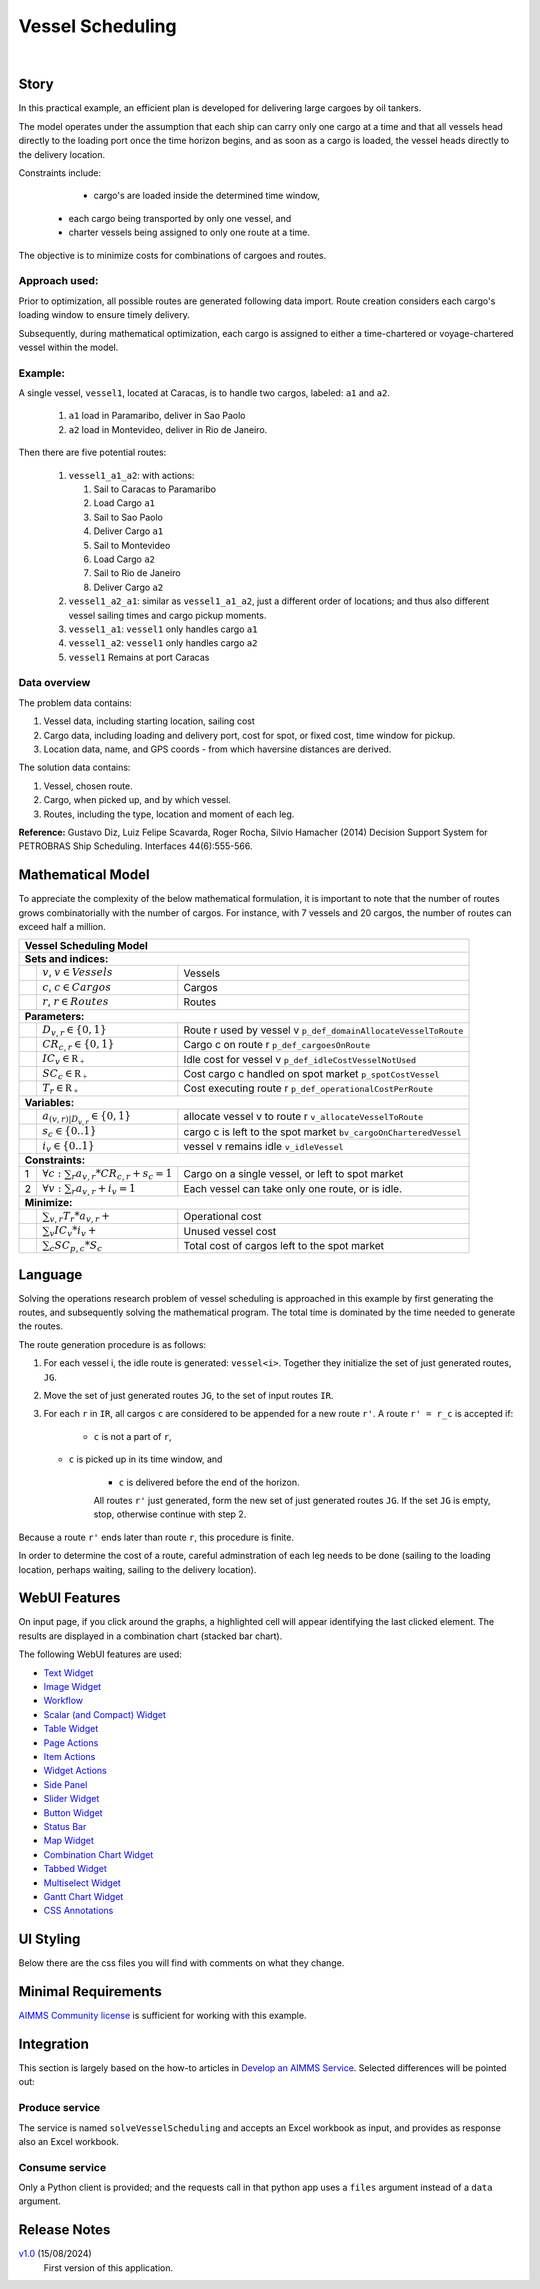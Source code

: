 Vessel Scheduling
=========================
.. meta::
   :keywords: Semi-continuous variables, Mixed Integer Programming model, MIP, combinationchart, table, colors, css
   :description: This AIMMS project illustrates the use of a semi-continuous variable.

.. image:: https://img.shields.io/badge/AIMMS_24.5-ZIP:_Vessel_Scheduling-blue
   :target: https://github.com/aimms/vessel-scheduling/archive/refs/heads/main.zip

.. image:: https://img.shields.io/badge/AIMMS_24.5-Github:_Vessel_Scheduling-blue
   :target: https://github.com/aimms/vessel-scheduling

.. image:: https://img.shields.io/badge/AIMMS_Community-Forum-yellow
   :target: https://community.aimms.com/

|
   
Story
-----

.. from Gabi: I copied what was already written, but i dont love it, since it explains the app not creates a background story. 
.. So, feel free to shift that a little


In this practical example, an efficient plan is developed for delivering large cargoes by oil tankers.

The model operates under the assumption that each ship can carry only one cargo at a time and that 
all vessels head directly to the loading port once the time horizon begins, 
and as soon as a cargo is loaded, the vessel heads directly to the delivery location.

Constraints include: 

	*   cargo's are loaded inside the determined time window, 

    *   each cargo being transported by only one vessel, and
   
    *   charter vessels being assigned to only one route at a time.

The objective is to minimize costs for combinations of cargoes and routes.

Approach used:
^^^^^^^^^^^^^^^

Prior to optimization, all possible routes are generated following data import. 
Route creation considers each cargo's loading window to ensure timely delivery. 

Subsequently, during mathematical optimization, each cargo is assigned to 
either a time-chartered or voyage-chartered vessel within the model. 

Example:
^^^^^^^^^

A single vessel, ``vessel1``, located at Caracas, is to handle two cargos, labeled: ``a1`` and ``a2``.

	#.	``a1`` load in Paramaribo, deliver in Sao Paolo
	
	#.  ``a2`` load in Montevideo, deliver in Rio de Janeiro.

Then there are five potential routes:

	#.	``vessel1_a1_a2``: with actions:

		#.	Sail to Caracas to Paramaribo
		
		#.  Load Cargo ``a1``
		
		#.  Sail to Sao Paolo
		
		#.  Deliver Cargo ``a1``
		
		#.  Sail to Montevideo
		
		#.  Load Cargo ``a2``
		
		#.  Sail to Rio de Janeiro
		
		#.  Deliver Cargo ``a2``

	#. 	``vessel1_a2_a1``: similar as ``vessel1_a1_a2``, just a different order of locations; 
		and thus also different vessel sailing times and cargo pickup moments.
	
	#.  ``vessel1_a1``: ``vessel1`` only handles cargo ``a1``

	#.  ``vessel1_a2``: ``vessel1`` only handles cargo ``a2``

	#.  ``vessel1`` Remains at port Caracas

Data overview
^^^^^^^^^^^^^^

The problem data contains:

#.  Vessel data, including starting location, sailing cost

#.  Cargo data, including loading and delivery port, cost for spot, or fixed cost, time window for pickup.

#.  Location data, name, and GPS coords - from which haversine distances are derived.

The solution data contains: 

#.  Vessel, chosen route.

#.  Cargo, when picked up, and by which vessel.

#.  Routes, including the type, location and moment of each leg.


**Reference:** Gustavo Diz, Luiz Felipe Scavarda, Roger Rocha, Silvio Hamacher (2014) Decision Support System for 
PETROBRAS Ship Scheduling. Interfaces 44(6):555-566.

Mathematical Model
------------------

To appreciate the complexity of the below mathematical formulation, it is important to note that the number of routes grows
combinatorially with the number of cargos. For instance, with 7 vessels and 20 cargos, the number of routes can
exceed half a million.

+-----+-------------------------------------------------------------+-----------------------------------------------------------------------+
|                                                       Vessel Scheduling Model                                                             |
+=====+=============================================================+=======================================================================+
+ **Sets and indices:**                                                                                                                     |
+-----+-------------------------------------------------------------+-----------------------------------------------------------------------+
+     | :math:`v`, :math:`v \in Vessels`                            | Vessels                                                               |
+-----+-------------------------------------------------------------+-----------------------------------------------------------------------+
+     | :math:`c`, :math:`c \in Cargos`                             | Cargos                                                                |
+-----+-------------------------------------------------------------+-----------------------------------------------------------------------+
+     | :math:`r`, :math:`r \in Routes`                             | Routes                                                                |
+-----+-------------------------------------------------------------+-----------------------------------------------------------------------+
| **Parameters:**                                                                                                                           |
+-----+-------------------------------------------------------------+-----------------------------------------------------------------------+
|     | :math:`D_{v,r} \in \{ 0, 1 \}`                              | Route r used by vessel v ``p_def_domainAllocateVesselToRoute``        |
+-----+-------------------------------------------------------------+-----------------------------------------------------------------------+
|     | :math:`CR_{c,r} \in \{ 0, 1 \}`                             | Cargo c on route r  ``p_def_cargoesOnRoute``                          |
+-----+-------------------------------------------------------------+-----------------------------------------------------------------------+
|     | :math:`IC_{v} \in \mathbb{R_{+}}`                           | Idle cost for vessel v ``p_def_idleCostVesselNotUsed``                |
+-----+-------------------------------------------------------------+-----------------------------------------------------------------------+
|     | :math:`SC_{c} \in \mathbb{R_{+}}`                           | Cost cargo c handled on spot market ``p_spotCostVessel``              |
+-----+-------------------------------------------------------------+-----------------------------------------------------------------------+
|     | :math:`T_{r} \in \mathbb{R_{+}}`                            | Cost executing route r    ``p_def_operationalCostPerRoute``           |
+-----+-------------------------------------------------------------+-----------------------------------------------------------------------+
| **Variables:**                                                                                                                            |
+-----+-------------------------------------------------------------+-----------------------------------------------------------------------+
|     | :math:`a_{(v,r)|D_{v,r}} \in \{ 0, 1 \}`                    | allocate vessel v to route r   ``v_allocateVesselToRoute``            |
+-----+-------------------------------------------------------------+-----------------------------------------------------------------------+
|     | :math:`s_{c} \in \{0..1\}`                                  | cargo c is left to the spot market   ``bv_cargoOnCharteredVessel``    |
+-----+-------------------------------------------------------------+-----------------------------------------------------------------------+
|     | :math:`i_{v} \in \{0..1\}`                                  | vessel v remains idle   ``v_idleVessel``                              |
+-----+-------------------------------------------------------------+-----------------------------------------------------------------------+
| **Constraints:**                                                                                                                          |
+-----+-------------------------------------------------------------+-----------------------------------------------------------------------+
|  1  | :math:`\forall c: \sum_r a_{v,r} * CR_{c,r} + s_{c} = 1`    | Cargo on a single vessel, or left to spot market                      |
+-----+-------------------------------------------------------------+-----------------------------------------------------------------------+
|  2  | :math:`\forall v: \sum_r a_{v,r} + i_{v} = 1`               | Each vessel can take only one route, or is idle.                      |
+-----+-------------------------------------------------------------+-----------------------------------------------------------------------+
| **Minimize:**                                                                                                                             |
+-----+-------------------------------------------------------------+-----------------------------------------------------------------------+
|     | :math:`\sum_{v,r} T_{r} * a_{v,r} +`                        | Operational cost                                                      |
+-----+-------------------------------------------------------------+-----------------------------------------------------------------------+
|     | :math:`\sum_{v} IC_{v} * i_{v} +`                           | Unused vessel cost                                                    |
+-----+-------------------------------------------------------------+-----------------------------------------------------------------------+
|     | :math:`\sum_{c} SC_{p,c} * S_{c}`                           | Total cost of cargos left to the spot market                          |
+-----+-------------------------------------------------------------+-----------------------------------------------------------------------+




Language 
--------

.. From Gabi: Language: needs to be written completely, i'd like to talk about the route generation and performance, 
.. since that is the project core.

Solving the operations research problem of vessel scheduling is approached in this example by 
first generating the routes, and subsequently solving the mathematical program.  
The total time is dominated by the time needed to generate the routes.

The route generation procedure is as follows:

#.  For each vessel i, the idle route is generated: ``vessel<i>``.
    Together they initialize the set of just generated routes, ``JG``.
	
#.  Move the set of just generated routes ``JG``, to the set of input routes ``IR``.

#.  For each ``r`` in ``IR``, all cargos ``c`` are considered to be appended for a new route ``r'``.
    A route ``r' = r_c`` is accepted if: 
	
	* ``c`` is not a part of ``r``,
   
    * ``c`` is picked up in its time window, and
	
	* ``c`` is delivered before the end of the horizon.
	
	All routes ``r'`` just generated, form the new set of just generated routes ``JG``.
	If the set ``JG`` is empty, stop, otherwise continue with step 2.

Because a route ``r'`` ends later than route ``r``, this procedure is finite.

In order to determine the cost of a route, careful adminstration of each leg needs to be done 
(sailing to the loading location, perhaps waiting, sailing to the delivery location).



WebUI Features
--------------

On input page, if you click around the graphs, a highlighted cell will appear identifying the last clicked element. 
The results are displayed in a combination chart (stacked bar chart).

The following WebUI features are used:

- `Text Widget <https://documentation.aimms.com/webui/text-widget.html>`_

- `Image Widget <https://documentation.aimms.com/webui/image-widget.html>`_

- `Workflow <https://documentation.aimms.com/webui/workflow-panels.html>`_

- `Scalar (and Compact) Widget <https://documentation.aimms.com/webui/scalar-widget.html>`_ 

- `Table Widget <https://documentation.aimms.com/webui/table-widget.html>`_

- `Page Actions <https://documentation.aimms.com/webui/page-menu.html>`_ 

- `Item Actions <https://documentation.aimms.com/webui/widget-options.html#item-actions>`_

- `Widget Actions <https://documentation.aimms.com/webui/widget-options.html#widget-actions>`_

- `Side Panel <https://documentation.aimms.com/webui/side-panels-grd-pages.html#side-panel-grid-pages>`_

- `Slider Widget <https://documentation.aimms.com/webui/slider-widget.html>`_

- `Button Widget <https://documentation.aimms.com/webui/button-widget.html>`_ 

- `Status Bar <https://documentation.aimms.com/webui/status-bar.html>`_

- `Map Widget <https://documentation.aimms.com/webui/map-widget.html>`_

- `Combination Chart Widget <https://documentation.aimms.com/webui/combination-chart-widget.html>`_

- `Tabbed Widget <https://documentation.aimms.com/webui/tabbed-widget.html>`_

- `Multiselect Widget <https://documentation.aimms.com/webui/selection-widgets.html>`_ 

- `Gantt Chart Widget <https://documentation.aimms.com/webui/gantt-chart-widget.html>`_

- `CSS Annotations <https://documentation.aimms.com/webui/css-styling.html#data-dependent-styling>`_


UI Styling
----------
Below there are the css files you will find with comments on what they change. 

.. tab-set::
   .. tab-item:: theming.css

      .. code-block:: css
         :linenos:

         :root {
            --primaryDark: #DA2063;
            --primaryDarker: #FF4940;
            --secondary90Transparent: #ff4a4023;
            --secondary: #2E324F;

            --bg_app-logo: 15px 50% / 40px 40px no-repeat url(/app-resources/resources/images/schedule.png); /*app logo*/
            --spacing_app-logo_width: 60px;
            --color_border_app-header-divider: var(--secondary); /*line color after header*/

            --color_workflow-item-divider: var(--secondary90Transparent); /*workflow step divider color*/
            --color_bg_workflow_current: var(--primaryDark); /*bg color when step is selected*/
            --color_workflow_active: var(--primaryDark); /*font and icon color when step is active*/
            --color_workflow-icon-border: var(--primaryDark); /*round border of the step*/
            --color_bg_workflow_active: #ff4a400e;;

            --color_bg_app-canvas: url(/app-resources/resources/images/RightBackground.png) rgb(249, 249, 249) no-repeat left/contain; /*background color*/
            --color_bg_widget-header: linear-gradient(90deg, rgba(255,73,64,0.75) 0%, rgba(218,32,99,0.75)  100%); /*widget header background color*/
            --border_widget-header: 2px solid var(--secondary); /*line color after widget header*/

            --color_text_widget-header: var(--secondary); 
            --color_text_edit-select-link: var(--primaryDark);

            --color_bg_button_primary: var(--primaryDark);
            --color_bg_button_primary_hover: var(--primaryDarker);
         }


   .. tab-item:: annotation.css

      .. code-block:: css
         :linenos:

         /*Hide checkbox contents of delete and edit annotations*/
         .annotation-edit-element input.boolean-cell-editor-contents,
         .annotation-delete-element input.boolean-cell-editor-contents{
            visibility: hidden;
            display: block;	
         }

         .annotation-edit-element {
            background: white url(img/pencil.png) no-repeat 50%/contain; 
            background-size: auto 70% ;
         }

         .annotation-delete-element {
            background: white url(img/minus.png) no-repeat 50%/contain; 
            background-size: auto 50% ;

         }

         .annotation-NotInUse,
         .annotation-DeliveringPort,
         .annotation-VisibleLocations{
            fill: #FE493F;
            background: #FE493F !important;
         }

         .annotation-InUse,
         .annotation-LoadingPort{
            fill: #9E3869;
            background: #9E3869 !important;
         }

         .annotation-not-fulfilled{
            background: #ffc21b2c;
         }

         .annotation-highlight-cell {
            background: var(--secondary90Transparent);
         }

   .. tab-item:: custom.css

      .. code-block:: none
         :linenos:

         /*Centering cells*/
         .tag-table .cell.flag-string .cell-wrapper,
         .tag-table .cell.flag-number input,
         .tag-table .cell.flag-string input{
            text-align: center;
         }

         .tag-slider .slider-value {
            color: var(--color_text_edit-select-link);
         }

         .widget-menu__item .title {
            color: var(--color_text_app-footer);
         }

         .ql-snow a {
            color: var(--color_text_edit-select-link) !important;
         }

         input.boolean-cell-editor-contents {
            accent-color: var(--primaryDark) /*boolean color*/
         }

         .react-contextmenu .react-contextmenu-item .display-text {
            color: inherit;
         }

         .aimms-widget[data-widget\.uri="scl_EditAddElements"] .awf-dock.top,
         .aimms-widget[data-widget\.uri="msl_selecRoutes"] .awf-dock.top,
         .aimms-widget[data-widget\.uri="MappingCargoesWithCollors_1"] .awf-dock.top,
         .aimms-widget[data-widget\.uri="Vessel loading_1"] .awf-dock.top{
            display: none;
         }

         .status-message:hover,
         .status-message.clickable:hover .status-display-text { 
            background-color: #ffcdcb2d;
            color: #505767;
         }


Minimal Requirements
--------------------   

`AIMMS Community license <https://www.aimms.com/platform/aimms-community-edition/>`_ is sufficient for working with this example.


Integration
--------------

This section is largely based on the how-to articles in `Develop an AIMMS Service <https://how-to.aimms.com/C_Developer/Sub_Connectivity/sub_dataexchange/Sub_Develop_Service/index.html>`_.
Selected differences will be pointed out:

Produce service
^^^^^^^^^^^^^^^^^^

The service is named ``solveVesselScheduling`` and accepts an Excel workbook as input, and provides as response also an Excel workbook.

Consume service
^^^^^^^^^^^^^^^^

Only a Python client is provided; and the requests call in that python app uses a ``files`` argument instead of a ``data`` argument.

Release Notes
--------------------   

`v1.0 <https://github.com/aimms/contract-allocation/releases/tag/1.0>`_ (15/08/2024)
	First version of this application. 

.. spelling:word-list::

   primaryDark
   ddab
   bg
   